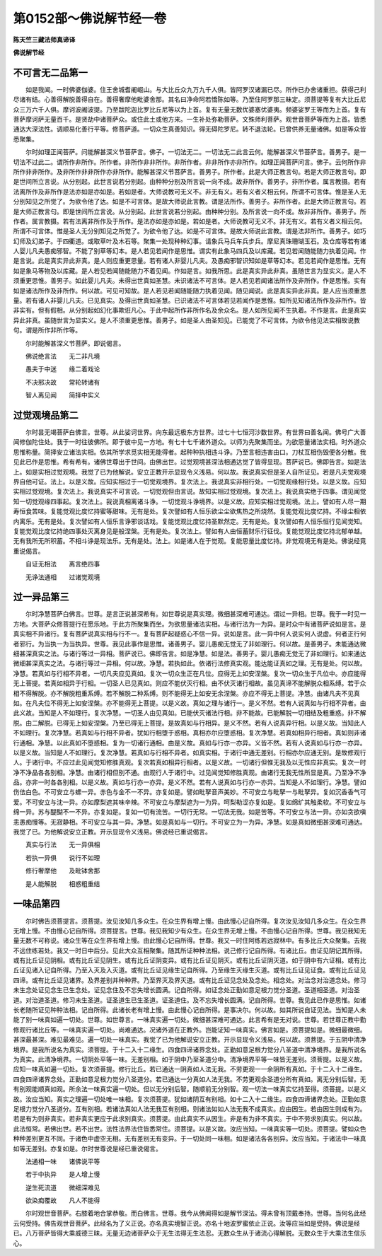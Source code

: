第0152部～佛说解节经一卷
============================

**陈天竺三藏法师真谛译**

**佛说解节经**

不可言无二品第一
----------------

　　如是我闻。一时佛婆伽婆。住王舍城耆阇崛山。与大比丘众九万九千人俱。皆阿罗汉诸漏已尽。所作已办舍诸重担。获得己利尽诸有结。心善得解脱善得自在。善得奢摩他毗婆舍那。其名曰净命阿若憍陈如等。乃至住阿罗那三昧定。须菩提等复有大比丘尼众三万六千人俱。摩诃波阇波提。乃至跋陀迦比罗比丘尼等以为上首。复有无量无数优婆塞优婆夷。频婆娑罗王等而为上首。复有菩萨摩诃萨无量百千。是贤劫中诸菩萨众。或住此土或他方来。一生补处弥勒菩萨。文殊师利菩萨。观世音菩萨等而为上首。皆悉通达大深法性。调顺易化善行平等。修菩萨道。一切众生真善知识。得无碍陀罗尼。转不退法轮。已曾供养无量诸佛。如是等众皆悉聚集。

　　尔时如理正闻菩萨。问能解甚深义节菩萨言。佛子。一切法无二。一切法无二此言云何。能解甚深义节菩萨言。善男子。是一切法不过此二。谓所作非所作。所作者。非所作非非所作。非所作者。非非所作亦非所作。如理正闻菩萨问言。佛子。云何所作非所作非非所作。及非所作非非所作亦非所作。能解甚深义节菩萨言。善男子。所作者。此是大师正教言句。若是大师正教言句。即是世间所立言说。从分别起。此世言说若分别起。由种种分别及所言说一向不成。故非所作。善男子。非所作者。属言教摄。若有法离所作及非所作是法亦如是亦如是。若如是者。大师说教可无义不。非无有义。若有义者义相云何。所谓不可言体。惟是圣人无分别知见之所觉了。为欲令他了达。如是不可言体。是故大师说此言教。谓是法所作。善男子。非所作者。此是大师正教言句。若是大师正教言句。即是世间所立言说。从分别起。此世言说若分别起。由种种分别。及所言说一向不成。故非非所作。善男子。所作者。属言教摄。若有法离非所作及于所作。是法亦如是亦如是。若如是者。大师说教可无义不。非无有义。若有义者义相云何。所谓不可言体。惟是圣人无分别知见之所觉了。为欲令他了达。如是不可言体。是故大师说此言教。谓是法非所作。善男子。如巧幻师及幻弟子。于四衢道。或取草叶及木石等。聚集一处现种种幻事。请象兵马兵车兵步兵。摩尼真珠珊瑚玉石。及仓库等若有诸人婴儿凡夫愚痴邪智。不能了别草等幻本。是人若见若闻作是思惟。谓实有此象马四兵及以库藏。若见若闻随能随力执着见闻。作是言说。此是真实异此非真。是人则应重更思量。若有诸人非婴儿凡夫。及愚痴邪智识知如是草等幻本。若见若闻作是思惟。无有如是象马等物及以库藏。是人若见若闻随能随力不着见闻。作如是言。如我所思。此是真实异此非真。虽随世言为显实义。是人不须重更思惟。善男子。如此婴儿凡夫。未得出世真如圣慧。未识诸法不可言体。是人若见若闻诸法所作及非所作。作是思惟。实有如是诸法所作及非所作。何以故。可见可知故。是人若见若闻随能随力执着见闻。随见闻说。此是真实异此非真。是人应当须重思量。若有诸人非婴儿凡夫。已见真实。及得出世真如圣慧。已识诸法不可言体若见若闻作是思惟。如所见知诸法所作及非所作。皆非实有。但有假相。从分别起如幻化事欺诳凡心。于此中起所作非所作名及余众名。是人如所见闻不生执着。不作是言。此是真实异此非真。虽随世言为显实义。是人不须重更思惟。善男子。如是圣人由圣知见。已能觉了不可言体。为欲令他见法实相故说教句。谓是所作非所作等。

　　尔时能解甚深义节菩萨。即说偈言。

　　佛说绝言法　　无二非凡境

　　愚夫于中迷　　缘二着戏论

　　不决邪决故　　常轮转诸有

　　智人离见闻　　简择中实义

过觉观境品第二
--------------

　　尔时昙无竭菩萨白佛言。世尊。从此娑诃世界。向东最远极东方世界。过七十七恒河沙数世界。有世界曰善名闻。佛号广大善闻修伽陀住处。我于一时往彼佛所。即于彼中见一方地。有七十七千诸外道众。以师为先聚集而坐。为欲思量诸法实相。时外道众思惟称量。简择安立诸法实相。依其所学求觅实相无能得者。起种种执相违斗诤。乃至言相违害由口。刀杖互相伤毁便各分散。我见此已作是思惟。希有希有。诸佛世尊出于世间。由佛出世。过觉观境甚深法相通达觉了皆得显现。菩萨说已。佛即告言。如是法上。如是实相过觉观境。我觉了已为他解说。安立正教开示显现令义浅易。何以故。我说真实但是圣人自所证见。若是凡夫觉观境界自他可证。法上。以是义故。应知实相过于一切觉观境界。复次法上。我说真实非相行处。一切觉观缘相行处。以是义故。应知实相过觉观境。复次法上。我说真实不可言说。一切觉观但由言说。故知实相过觉观境。复次法上。我说真实绝于四事。谓见闻觉知一切觉观缘四事起。复次法上。我说真相离诸斗诤。一切觉观斗诤境界。以是义故。应知实相过觉观境。法上。譬如有人尽一期寿恒食苦味。复能觉观比度忆持蜜等甜味。无有是处。复次譬如有人恒乐欲尘尘欲焦热之所烧然。复能觉观比度忆持。不缘尘相依内离乐。无有是处。复次譬如有人恒乐言诤邪谈话戏。复能觉观比度忆持圣默然定。无有是处。复次譬如有人恒乐恒行见闻觉知。复能觉观比度忆持绝四事处灭离身见是般涅槃。无有是处。复次法上。譬如有人由恒蓄财乐行征伐。复能觉观比度忆持北郁单越。无有我所无所积蓄。不相斗诤是现法乐。无有是处。法上。如是诸人在于觉观。复能思量比度忆持。非觉观境无有是处。佛说经竟重说偈言。

　　自证无相法　　离言绝四事

　　无诤法通相　　过诸觉观境

过一异品第三
------------

　　尔时净慧菩萨白佛言。世尊。是言正说甚深希有。如世尊说是真实理。微细甚深难可通达。谓过一异相。世尊。我于一时见一方地。大菩萨众修菩提行在愿乐地。于此方所聚集而坐。为欲思量诸法实相。与诸行法为一为异。是时众中有诸菩萨说如是言。是真实相不异诸行。复有菩萨说真实相与行不一。复有菩萨起疑惑心不信一异。说如是言。此一异中何人说实何人说虚。何者正行何者邪行。为当执一为当执异。世尊。我见此事作是思惟。诸善男子。婴儿愚痴无觉无了非如理行。何以故。是善男子。未能通达微细甚深真实之法。与诸行等过一异相。菩萨说已。佛即告言。如是净慧。如是法。善男子。婴儿愚痴无觉无了非如理行。如来通达微细甚深真实之法。与诸行等过一异相。何以故。净慧。若执如此。依诸行法修真实观。能达能证真如之理。无有是处。何以故。净慧。若真如与行相不异者。一切凡夫应见真如。复次一切众生正在凡位。应得无上如安涅槃。复次一切众生于凡位中。亦应能得无上菩提。若真如相异于行相。一切圣人已见真如。则应不能伏灭行相。由不伏灭诸行相故。虽见真谛不能解脱众相系缚。若于众相不得解脱。亦不解脱粗重系缚。若不解脱二种系缚。则不能得无上如安无余涅槃。亦应不得无上菩提。净慧。由诸凡夫不见真如。在凡夫位不得无上如安涅槃。亦不能得无上菩提。以是义故。真如之理与诸行一。是义不然。若有人说真如与行相不异者。由此义故。当知是人不如理行。复次净慧。一切圣人由见真如。已能伏灭诸法行相。非不能故。已能解脱一切相结及粗重惑。非不解脱。由二解脱。已得无上如安涅槃。乃至已得无上菩提。是故真如与行相异。是义不然。若有人说真异行相。以是义故。当知此人不如理行。复次净慧。若真如与行相不异者。犹如行相堕于惑相。真相亦尔应堕惑相。复次净慧。若真如相异行相者。真如则非诸行通相。净慧。以此真如不堕惑相。复为一切诸行通相。由是义故。真如与行亦一亦异。义皆不然。若有人说真如与行亦一亦异。以是义故。当知是人不如理行。复次净慧。若真如与行相不异者。如真实相。于诸行中通无差别。行相亦尔应通无别。是故修观行人。于诸行中。不应过此见闻觉知修胜真观。复次若真如相异行相者。以是义故。一切诸行但惟无我及以无性应非真实。复次一时净不净品各各别相。净慧。由诸行相但别不通。由观行人于诸行中。过见闻觉知修胜真观。由诸行无我无性所显是真。乃至净不净品。亦非一时各各别相。以是义故。真如与行亦一亦异。是义不然。若有人说真如与行亦一亦异。当知是人不如理行。净慧。譬如伤佉白色。不可安立与螺一异。赤色与金不一不异。亦复如是。譬如毗拏音声美妙。不可安立与毗拏一与毗拏异。复如沉香香气可爱。不可安立与沈一异。亦如摩梨遮其味辛辣。不可安立与摩梨遮为一为异。呵梨勒涩亦复如是。复如绵纩其触柔软。不可安立与绵一异。苏与醍醐不一不异。亦复如是。复如一切有流苦。一切行无常。一切法无我。如是苦等。不可安立与法一异。亦如贪欲嗔恚愚痴慢等。无寂静相。不可安立与其一异。净慧。如是真如与一切行。不可安立为一为异。净慧。如是真如微细甚深难可通达。我觉了已。为他解说安立正教。开示显现令义浅易。佛说经已重说偈言。

　　真实与行法　　无一异俱相

　　若执一异俱　　说行不如理

　　修行奢摩他　　及毗钵舍那

　　是人能解脱　　相惑粗重结

一味品第四
----------

　　尔时佛告须菩提言。须菩提。汝见汝知几多众生。在众生界有增上慢。由此慢心记自所得。复次汝见汝知几多众生。在众生界无增上慢。不由慢心记自所得。须菩提言。世尊。我见我知少有众生。在众生界无增上慢。不由慢心记自所得。世尊。我见我知无量无数不可称说。诸众生等在众生界有增上慢。由此慢心记自所得。世尊。我又一时住阿练若远寂林中。有多比丘大众聚集。去我不远住练若处。我又一时日中后分。见此大众互相聚集。随其所证种种法相。说己修行记自所得。有诸比丘。由证见阴记其所得。或有比丘证见阴相。或有比丘证见阴生。或有比丘证阴变异。或有比丘证见阴灭。或有比丘证阴灭道。如于阴中有六证相。或有比丘证见诸入记自所得。乃至入灭及入灭道。或有比丘证见缘生记自所得。乃至缘生灭缘生灭道。或有比丘证见证食。或有比丘证见四谛。或有比丘证见诸界。及界差别并种种界。乃至界灭及界灭道。或有比丘证见念处及念处。相念处。对治念对治道念处。修习未生念处证见念生已生念处。证见念住及不忘失增长圆满。记自所得。如证念处正勤如意足根力觉分圣道。圣道相圣道。对治圣道。对治道圣道。修习未生圣道。证圣道生已生圣道。证圣道住。及不忘失增长圆满。记自所得。世尊。我见此已作是思惟。如诸长老随所证见种种法相。记自所得。此诸长老有增上慢。由此慢心记自所得。是事决尔。何以故。如其所说自证见法。当知是人未能了别一味真如遍一切处。世尊。如世尊言。一味真实遍一切处。微细甚深难可通达。此言希有是无对说。世尊。若世尊正教中勤修观行诸比丘等。一味真实遍一切处。尚难通达。况诸外道在正教外。岂能证知一味真实。佛言如是。须菩提如是。微细最微细。甚深最甚深。难见最难见。遍一切处一味真实。我觉了已为他解说安立正教。开示显现令义浅易。何以故。须菩提。于五阴中清净境界。是我所说名为真实。须菩提。于十二入十二缘生。四食四谛诸界念处。正勤如意足根力觉分八圣道中清净境界。是我所说名为真实。此清净境界。一切阴处平等一味。无差别相。如于阴中乃至圣道分中。清净境界平等一味皆无差别。须菩提。以是义故。应知一味真如遍一切处。复次须菩提。修行比丘。若已通达一阴真如人法无我。不劳更观一一余阴所有真如。于十二入十二缘生。四食四谛诸界念处。正勤如意足根力觉分八圣道分。若已通达一分真如人法无我。不劳更观余圣道分所有真如。离无分别后智。无有别观能顺真如观。所余法一味真实遍一切处。但以无分别后智。随顺前无分别智。观一切法一味真实忆持至得。须菩提。以是义故。汝应当知。真实之理遍一切处唯一味相。复次须菩提。犹如诸阴互有别相。如十二入十二缘生。四食四谛诸界念处。正勤如意足根力觉分八圣道分。互有别相。若诸法真如人法无我互有别相。则诸法如如人法无我不成真实。应由因生。若由因生则成有为。若是有为则非真实。若非真实更应于此求别真实。须菩提。由此真实不从因生。非是有为非不真实。于中不劳求别真实。何以故。此法恒常。若佛出世。若不出世。法性法界法住皆悉常住。须菩提。以是义故。汝应当知。一味真实等一切处。须菩提。譬如众色种种差别更互不同。于诸色中虚空无相。无有差别无有变异。于一切处同一味相。如是诸法各各别异。汝应当知。于诸法中一味真如等无差别。亦复如是。尔时世尊说是经已重说偈言。

　　法通相一味　　诸佛说平等

　　若于中执异　　是人增上慢

　　逆生死流道　　微细深难见

　　欲染痴覆故　　凡人不能得

　　尔时观世音菩萨。右膝着地合掌恭敬。而白佛言。世尊。我今从佛闻得如是解节深法。得未曾有顶戴奉持。世尊。当何名此经云何受持。佛告观世音菩萨。此经名为了义正说。亦名真实境智正说。亦名十地波罗蜜依止正说。汝等应当如是受持。佛说是经已。八万菩萨皆得大乘威德三昧。无量无边诸菩萨众于无生法得无生法忍。无数众生从于诸流心得解脱。无数众生于大乘法生信乐心。
